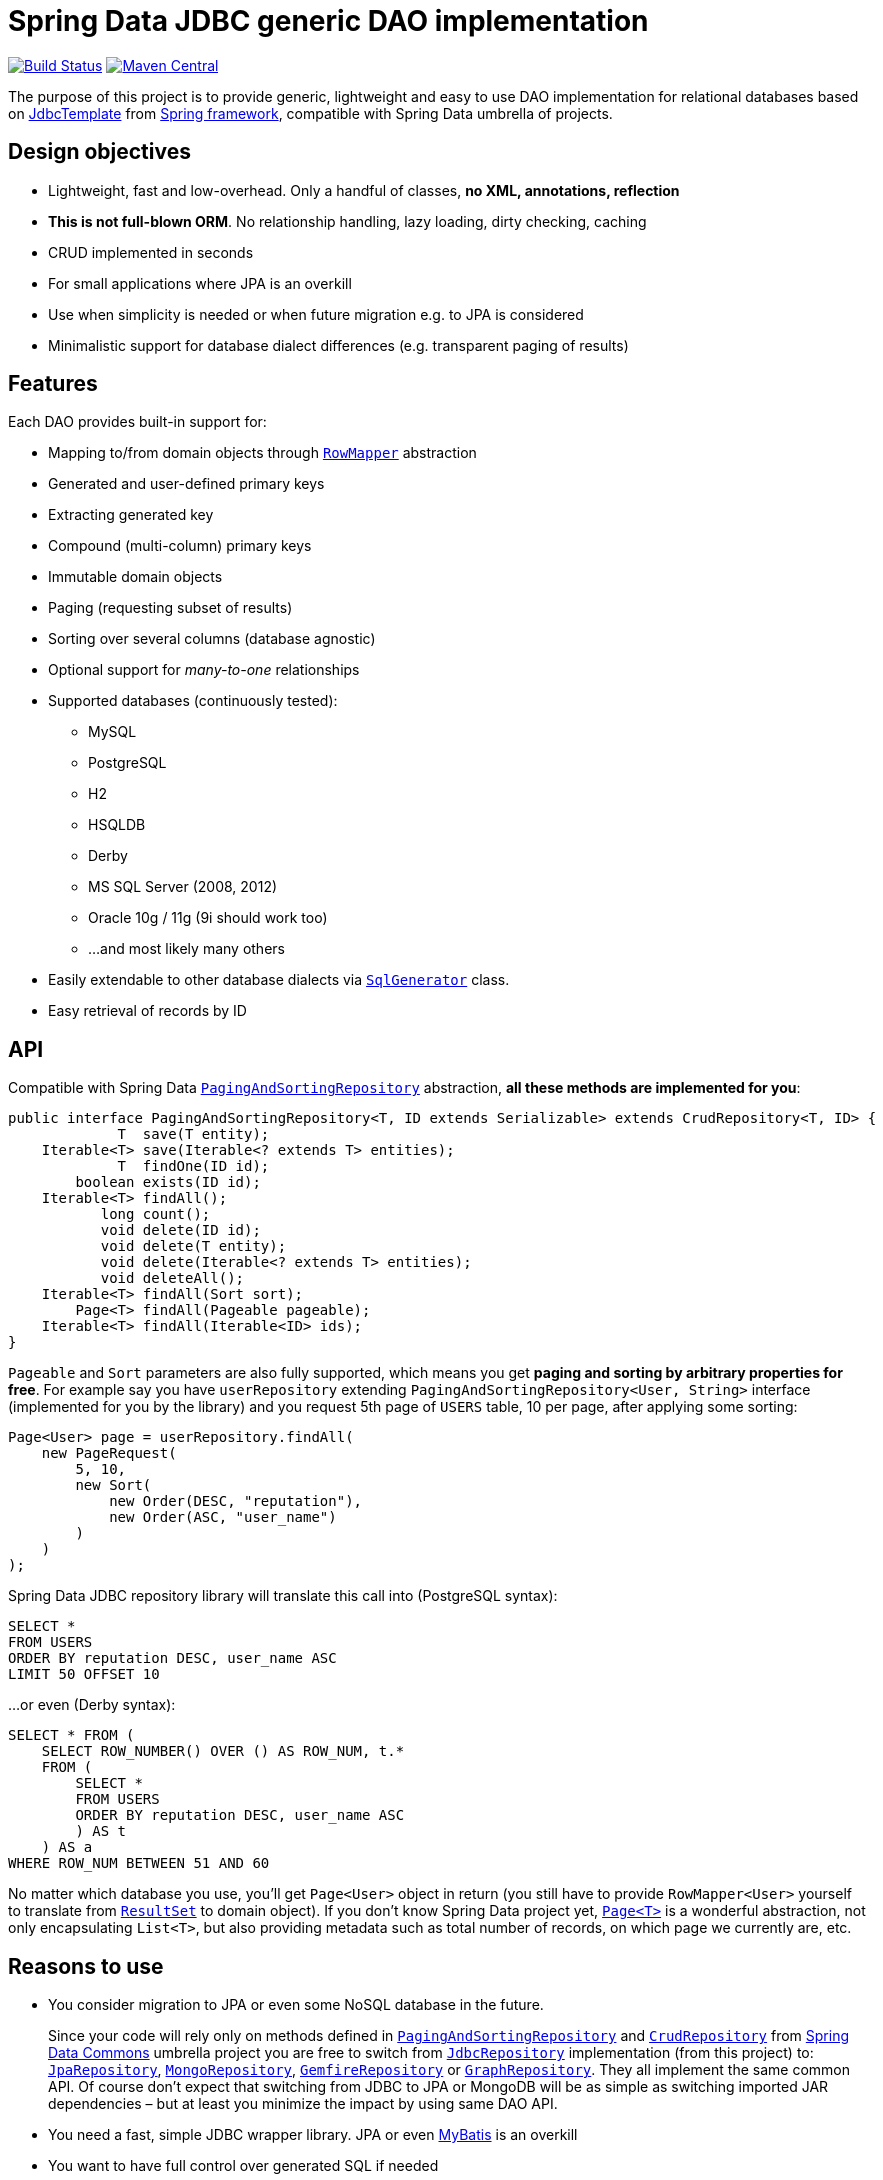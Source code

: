 = Spring Data JDBC generic DAO implementation
:source-language: java
:gh-name: jirutka/spring-data-jdbc-repository
:gh-branch: master
:src-base: link:src/main/java/com/nurkiewicz/jdbcrepository
:src-test-base: link:src/test/groovy/com/nurkiewicz/jdbcrepository
:src-fixtures-base: link:src/test/java/com/nurkiewicz/jdbcrepository/fixtures
:spring-jdoc-uri: https://docs.spring.io/spring/docs/current/javadoc-api/org/springframework
:spring-data-jdoc-uri: https://docs.spring.io/spring-data/data-commons/docs/current/api/org/springframework/data
:javase-jdoc-uri: https://docs.oracle.com/javase/7/docs/api/java

image:https://travis-ci.org/{gh-name}.svg?branch={gh-branch}["Build Status", link="https://travis-ci.org/{gh-name}"]
image:https://maven-badges.herokuapp.com/maven-central/com.nurkiewicz.jdbcrepository/jdbcrepository/badge.svg[Maven Central, link="https://maven-badges.herokuapp.com/maven-central/com.nurkiewicz.jdbcrepository/jdbcrepository"]

The purpose of this project is to provide generic, lightweight and easy to use DAO implementation for relational databases based on {spring-jdoc-uri}/jdbc/core/JdbcTemplate.html[JdbcTemplate] from https://projects.spring.io/spring-framework[Spring framework], compatible with Spring Data umbrella of projects.


== Design objectives

* Lightweight, fast and low-overhead. Only a handful of classes, *no XML, annotations, reflection*
* *This is not full-blown ORM*. No relationship handling, lazy loading, dirty checking, caching
* CRUD implemented in seconds
* For small applications where JPA is an overkill
* Use when simplicity is needed or when future migration e.g. to JPA is considered
* Minimalistic support for database dialect differences (e.g. transparent paging of results)


== Features

Each DAO provides built-in support for:

* Mapping to/from domain objects through {spring-jdoc-uri}/jdbc/core/RowMapper.html[`RowMapper`] abstraction
* Generated and user-defined primary keys
* Extracting generated key
* Compound (multi-column) primary keys
* Immutable domain objects
* Paging (requesting subset of results)
* Sorting over several columns (database agnostic)
* Optional support for _many-to-one_ relationships
* Supported databases (continuously tested):
  ** MySQL
  ** PostgreSQL
  ** H2
  ** HSQLDB
  ** Derby
  ** MS SQL Server (2008, 2012)
  ** Oracle 10g / 11g (9i should work too)
  ** …and most likely many others
* Easily extendable to other database dialects via {src-base}/sql/SqlGenerator.java[`SqlGenerator`] class.
* Easy retrieval of records by ID


== API

Compatible with Spring Data {spring-data-jdoc-uri}/repository/PagingAndSortingRepository.html[`PagingAndSortingRepository`] abstraction, *all these methods are implemented for you*:

[source]
----
public interface PagingAndSortingRepository<T, ID extends Serializable> extends CrudRepository<T, ID> {
             T  save(T entity);
    Iterable<T> save(Iterable<? extends T> entities);
             T  findOne(ID id);
        boolean exists(ID id);
    Iterable<T> findAll();
           long count();
           void delete(ID id);
           void delete(T entity);
           void delete(Iterable<? extends T> entities);
           void deleteAll();
    Iterable<T> findAll(Sort sort);
        Page<T> findAll(Pageable pageable);
    Iterable<T> findAll(Iterable<ID> ids);
}
----

`Pageable` and `Sort` parameters are also fully supported, which means you get *paging and sorting by arbitrary properties for free*.
For example say you have `userRepository` extending `PagingAndSortingRepository<User, String>` interface (implemented for you by the library) and you request 5th page of `USERS` table, 10 per page, after applying some sorting:

[source]
----
Page<User> page = userRepository.findAll(
    new PageRequest(
        5, 10,
        new Sort(
            new Order(DESC, "reputation"),
            new Order(ASC, "user_name")
        )
    )
);
----

Spring Data JDBC repository library will translate this call into (PostgreSQL syntax):

[source,sql]
----
SELECT *
FROM USERS
ORDER BY reputation DESC, user_name ASC
LIMIT 50 OFFSET 10
----

…or even (Derby syntax):

[source,sql]
----
SELECT * FROM (
    SELECT ROW_NUMBER() OVER () AS ROW_NUM, t.*
    FROM (
        SELECT *
        FROM USERS
        ORDER BY reputation DESC, user_name ASC
        ) AS t
    ) AS a
WHERE ROW_NUM BETWEEN 51 AND 60
----

No matter which database you use, you'll get `Page<User>` object in return (you still have to provide `RowMapper<User>` yourself to translate from {javase-jdoc-uri}/sql/ResultSet.html[`ResultSet`] to domain object).
If you don't know Spring Data project yet, {spring-data-jdoc-uri}/domain/Page.html[`Page<T>`] is a wonderful abstraction, not only encapsulating `List<T>`, but also providing metadata such as total number of records, on which page we currently are, etc.


== Reasons to use

* You consider migration to JPA or even some NoSQL database in the future.
+
Since your code will rely only on methods defined in {spring-data-jdoc-uri}/repository/PagingAndSortingRepository.html[`PagingAndSortingRepository`] and {spring-data-jdoc-uri}/repository/CrudRepository.html[`CrudRepository`] from http://projects.spring.io/spring-data[Spring Data Commons] umbrella project you are free to switch from {src-base}/JdbcRepository.java[`JdbcRepository`] implementation (from this project) to: http://static.springsource.org/spring-data/data-jpa/docs/current/api/org/springframework/data/jpa/repository/JpaRepository.html[`JpaRepository`], http://static.springsource.org/spring-data/data-mongodb/docs/current/api/org/springframework/data/mongodb/repository/MongoRepository.html[`MongoRepository`], http://static.springsource.org/spring-data-gemfire/docs/current/api/org/springframework/data/gemfire/repository/GemfireRepository.html[`GemfireRepository`] or http://static.springsource.org/spring-data/data-graph/docs/current/api/org/springframework/data/neo4j/repository/GraphRepository.html[`GraphRepository`].
They all implement the same common API.
Of course don't expect that switching from JDBC to JPA or MongoDB will be as simple as switching imported JAR dependencies – but at least you minimize the impact by using same DAO API.

* You need a fast, simple JDBC wrapper library. JPA or even http://blog.mybatis.org/[MyBatis] is an overkill

* You want to have full control over generated SQL if needed

* You want to work with objects, but don't need lazy loading, relationship handling, multi-level caching, dirty checking… You need http://en.wikipedia.org/wiki/Create,_read,_update_and_delete[CRUD] and not much more

* You want to by http://en.wikipedia.org/wiki/Don't_repeat_yourself[_DRY_]

* You are already using Spring or maybe even http://static.springsource.org/spring/docs/3.0.x/api/org/springframework/jdbc/core/JdbcTemplate.html[`JdbcTemplate`], but still feel like there is too much manual work

* You have very few database tables


== Getting started

For more examples and working code don't forget to examine {src-test-base}[project tests].


=== Prerequisites

Maven coordinates:

[source,xml]
----
<dependency>
    <groupId>com.nurkiewicz.jdbcrepository</groupId>
    <artifactId>jdbcrepository</artifactId>
    <version>0.4</version>
</dependency>
----

This project is available under maven central repository.

Alternatively you can https://github.com/{gh-name}/tags[download source code as ZIP].

'''

In order to start your project must have `DataSource` bean present and transaction management enabled.
Here is a minimal MySQL configuration:

[source]
----
@EnableTransactionManagement
@Configuration
public class MinimalConfig {

    @Bean
    public PlatformTransactionManager transactionManager() {
        return new DataSourceTransactionManager(dataSource());
    }

    @Bean
    public DataSource dataSource() {
        MysqlConnectionPoolDataSource ds = new MysqlConnectionPoolDataSource();
        ds.setUser("user");
        ds.setPassword("secret");
        ds.setDatabaseName("db_name");
        return ds;
    }
}
----

=== Entity with auto-generated key

Say you have a following database table with auto-generated key (MySQL syntax):

[source,sql]
----
CREATE TABLE COMMENTS (
    id INT AUTO_INCREMENT,
    user_name varchar(256),
    contents varchar(1000),
    created_time TIMESTAMP NOT NULL,
    PRIMARY KEY (id)
);
----

First you need to create domain object `User` mapping to that table (just like in any other ORM):

[source]
----
public class Comment implements Persistable<Integer> {

    private Integer id;
    private String userName;
    private String contents;
    private Date createdTime;

    @Override
    public Integer getId() {
        return id;
    }

    @Override
    public boolean isNew() {
        return id == null;
    }

    //getters/setters/constructors/...
}
----

Apart from standard Java boilerplate you should notice implementing {spring-data-jdoc-uri}/domain/Persistable.html[`Persistable<Integer>`] where `Integer` is the type of primary key.
`Persistable<T>` is an interface coming from Spring Data project and it's the only requirement we place on your domain object.

Finally we are ready to create our {src-fixtures-base}/CommentRepository.java[`CommentRepository`] DAO:

[source]
----
@Repository
public class CommentRepository extends JdbcRepository<Comment, Integer> {

    public CommentRepository() {
        super(ROW_MAPPER, ROW_UNMAPPER, "COMMENTS");
    }

    public static final RowMapper<Comment> ROW_MAPPER = //see below

    private static final RowUnmapper<Comment> ROW_UNMAPPER = //see below

    @Override
    protected <S extends Comment> S postCreate(S entity, Number generatedId) {
        entity.setId(generatedId.intValue());
        return entity;
    }
}
----

First of all we use {spring-jdoc-uri}/stereotype/Repository.html[`@Repository`] annotation to mark DAO bean.
It enables persistence exception translation.
Also such annotated beans are discovered by classpath scanning.

As you can see we extend `JdbcRepository<Comment, Integer>` which is the central class of this library, providing implementations of all `PagingAndSortingRepository` methods.
Its constructor has three required dependencies: `RowMapper`, {src-base}/RowUnmapper.java[`RowUnmapper`] and table name.
You may also provide ID column name, otherwise default `id` is used.

If you ever used `JdbcTemplate` from Spring, you should be familiar with {spring-jdoc-uri}/jdbc/core/RowMapper.html[`RowMapper`] interface.
We need to somehow extract columns from `ResultSet` into an object.
After all we don't want to work with raw JDBC results.
It's quite straightforward:

[source]
----
public static final RowMapper<Comment> ROW_MAPPER = new RowMapper<Comment>() {
    @Override
    public Comment mapRow(ResultSet rs, int rowNum) throws SQLException {
        return new Comment(
                rs.getInt("id"),
                rs.getString("user_name"),
                rs.getString("contents"),
                rs.getTimestamp("created_time")
        );
    }
};
----

`RowUnmapper` comes from this library and it's essentially the opposite of `RowMapper`: takes an object and turns it into a `Map`.
This map is later used by the library to construct SQL `CREATE`/`UPDATE` queries:

[source]
----
private static final RowUnmapper<Comment> ROW_UNMAPPER = new RowUnmapper<Comment>() {
    @Override
    public Map<String, Object> mapColumns(Comment comment) {
        Map<String, Object> mapping = new LinkedHashMap<String, Object>();
        mapping.put("id", comment.getId());
        mapping.put("user_name", comment.getUserName());
        mapping.put("contents", comment.getContents());
        mapping.put("created_time", new java.sql.Timestamp(comment.getCreatedTime().getTime()));
        return mapping;
    }
};
----

If you never update your database table (just reading some reference data inserted elsewhere) you may skip `RowUnmapper` parameter or use {src-base}/MissingRowUnmapper.java[`MissingRowUnmapper`].

Last piece of the puzzle is the `postCreate()` callback method which is called after an object was inserted.
You can use it to retrieve generated primary key and update your domain object (or return new one if your domain objects are immutable).
If you don't need it, just don't override `postCreate()`.

Check out {src-test-base}/JdbcRepositoryGeneratedKeyIT.java[`JdbcRepositoryGeneratedKeyIT`] for a working code based on this example.

____
By now you might have a feeling that, compared to JPA or Hibernate, there is quite a lot of manual work.
However various JPA implementations and other ORM frameworks are notoriously known for introducing significant overhead and manifesting some learning curve.
This tiny library intentionally leaves some responsibilities to the user in order to avoid complex mappings, reflection, annotations… all the implicitness that is not always desired.

This project is not intending to replace mature and stable ORM frameworks.
Instead it tries to fill in a niche between raw JDBC and ORM where simplicity and low overhead are key features.
____

=== Entity with manually assigned key

In this example we'll see how entities with user-defined primary keys are handled.
Let's start from database model:

[source]
----
CREATE TABLE USERS (
    user_name varchar(255),
    date_of_birth TIMESTAMP NOT NULL,
    enabled BIT(1) NOT NULL,
    PRIMARY KEY (user_name)
);
----

…and `User` domain model:

[source,java]
----
public class User implements Persistable<String> {

    private transient boolean persisted;

    private String userName;
    private Date dateOfBirth;
    private boolean enabled;

    @Override
    public String getId() {
        return userName;
    }

    @Override
    public boolean isNew() {
        return !persisted;
    }

    public void setPersisted(boolean persisted) {
        this.persisted = persisted;
    }

    //getters/setters/constructors/...

}
----

Notice that special `persisted` transient flag was added.
Contract of {spring-data-jdoc-uri}/repository/CrudRepository.html#save(S)[`CrudRepository.save()`] from Spring Data project requires that an entity knows whether it was already saved or not (`isNew()`) method – there are no separate `create()` and `update()` methods.
Implementing `isNew()` is simple for auto-generated keys (see `Comment` above) but in this case we need an extra transient field.
If you hate this workaround and you only insert data and never update, you'll get away with return `true` all the time from `isNew()`.

And finally our DAO, {src-fixtures-base}/UserRepository.java[`UserRepository`] bean:

[source]
----
@Repository
public class UserRepository extends JdbcRepository<User, String> {

    public UserRepository() {
        super(ROW_MAPPER, ROW_UNMAPPER, "USERS", "user_name");
    }

    public static final RowMapper<User> ROW_MAPPER = //...

    public static final RowUnmapper<User> ROW_UNMAPPER = //...

    @Override
    protected <S extends User> S postUpdate(S entity) {
        entity.setPersisted(true);
        return entity;
    }

    @Override
    protected <S extends User> S postCreate(S entity, Number generatedId) {
        entity.setPersisted(true);
        return entity;
    }
}
----

`USERS` and `user_name` parameters designate table name and primary key column name.
I'll leave the details of mapper and unmapper (see {src-fixtures-base}/UserRepository.java[source code]).
But please notice `postUpdate()` and `postCreate()` methods.
They ensure that once object was persisted, `persisted` flag is set so that subsequent calls to `save()` will update existing entity rather than trying to reinsert it.

Check out {src-test-base}/JdbcRepositoryManualKeyIT.java[`JdbcRepositoryManualKeyIT`] for a working code based on this example.

=== Compound primary key

We also support compound primary keys (primary keys consisting of several columns).
Take this table as an example:

[source,sql]
----
CREATE TABLE BOARDING_PASS (
    flight_no VARCHAR(8) NOT NULL,
    seq_no INT NOT NULL,
    passenger VARCHAR(1000),
    seat CHAR(3),
    PRIMARY KEY (flight_no, seq_no)
);
----

I would like you to notice the type of primary key in `Persistable<T>`:

[source]
----
public class BoardingPass implements Persistable<Object[]> {

    private transient boolean persisted;

    private String flightNo;
    private int seqNo;
    private String passenger;
    private String seat;

    @Override
    public Object[] getId() {
        return pk(flightNo, seqNo);
    }

    @Override
    public boolean isNew() {
        return !persisted;
    }

    //getters/setters/constructors/...

}
----

Unfortunately library does not support small, immutable value classes encapsulating all ID values in one object (like JPA does with http://docs.oracle.com/javaee/6/api/javax/persistence/IdClass.html[`@IdClass`]), so you have to live with `Object[]` array.
Defining DAO class is similar to what we've already seen:

[source]
----
public class BoardingPassRepository extends JdbcRepository<BoardingPass, Object[]> {
    public BoardingPassRepository() {
        this("BOARDING_PASS");
    }

    public BoardingPassRepository(String tableName) {
        super(MAPPER, UNMAPPER, new TableDescription(tableName, null, "flight_no", "seq_no")
        );
    }

    public static final RowMapper<BoardingPass> ROW_MAPPER = //...

    public static final RowUnmapper<BoardingPass> UNMAPPER = //...

}
----

Two things to notice: we extend `JdbcRepository<BoardingPass, Object[]>` and we provide two ID column names just as expected: `flight_no, seq_no`.
We query such DAO by providing both `flight_no` and `seq_no` (necessarily in that order) values wrapped by `Object[]`:

[source]
----
BoardingPass pass = boardingPassRepository.findOne(new Object[] {"FOO-1022", 42});
----

No doubts, this is cumbersome in practice, so we provide tiny helper method which you can statically import:

[source]
----
import static com.nurkiewicz.jdbcrepository.JdbcRepository.pk;
//...

BoardingPass foundFlight = boardingPassRepository.findOne(pk("FOO-1022", 42));
----

Check out link:src/test/java/com/nurkiewicz/jdbcrepository/JdbcRepositoryCompoundPkIT.java[`JdbcRepositoryCompoundPkIT`] for a working code based on this example.

=== Transactions

This library is completely orthogonal to transaction management.
Every method of each repository requires running transaction and it's up to you to set it up.
Typically you would place `@Transactional` on service layer (calling DAO beans).
I don't recommend https://stackoverflow.com/questions/8993318[placing @Transactional over every DAO bean].


== Caching

Spring Data JDBC repository library is not providing any caching abstraction or support.
However adding `@Cacheable` layer on top of your DAOs or services using https://docs.spring.io/spring/docs/current/spring-framework-reference/html/cache.html[caching abstraction in Spring] is quite straightforward.
See also: http://nurkiewicz.blogspot.no/2013/01/cacheable-overhead-in-spring.html[_@Cacheable overhead in Spring_].


== Contributions

…are always welcome.
Don't hesitate to https://github.com/{gh-name}/issues[submit bug reports] and https://github.com/{gh-name}/pulls[pull requests].

=== Testing

This library is continuously tested using Travis.
Test suite consists of 60+ distinct tests each run against 8 different databases: MySQL, PostgreSQL, H2, HSQLDB, Derby and Oracle + MS SQL Server tests not run as part of CI.

When filling https://github.com/{gh-name}/issues[bug reports] or submitting new features please try including supporting test cases.
Each https://github.com/{gh-name}/pulls[pull request] is automatically tested on a separate branch.

=== Building

After forking the https://github.com/{gh-name}/[official repository] building is as simple as running:

[source,bash]
----
$ mvn install
----

You'll notice plenty of exceptions during JUnit test execution.
This is normal.
Some of the tests run against MySQL and PostgreSQL available only on Travis CI server.
When these database servers are unavailable, whole test is simply _skipped_:

[source]
----
Results :

Tests run: 484, Failures: 0, Errors: 0, Skipped: 295
----

Exception stack traces come from root `AbstractIntegrationTest`.


== Design

Library consists of only a handful of classes, highlighted in the diagram below (link:src/main/docs/yuml.txt[source]):

image::https://raw.github.com/{gh-name}/master/src/main/docs/classes.png[UML diagram]

{src-base}/JdbcRepository.java[`JdbcRepository`] is the most important class that implements all {spring-data-jdoc-uri}/repository/PagingAndSortingRepository.html[`PagingAndSortingRepository`] methods.
Each user repository has to extend this class.
Also each such repository must at least implement {spring-jdoc-uri}/jdbc/core/RowMapper.html[`RowMapper`] and {src-base}/RowUnmapper.java[`RowUnmapper`] (only if you want to modify table data).

SQL generation is delegated to {src-base}/sql/SqlGenerator.java[`SqlGenerator`].
{src-base}/sql/PostgreSqlGenerator.java[`PostgreSqlGenerator.`] and {src-base}/sql/DerbySqlGenerator.java[`DerbySqlGenerator`] are provided for databases that don't work with standard generator.

== License

This project is released under version 2.0 of the http://www.apache.org/licenses/LICENSE-2.0[Apache License] (same as https://github.com/SpringSource/spring-framework[Spring framework]).
